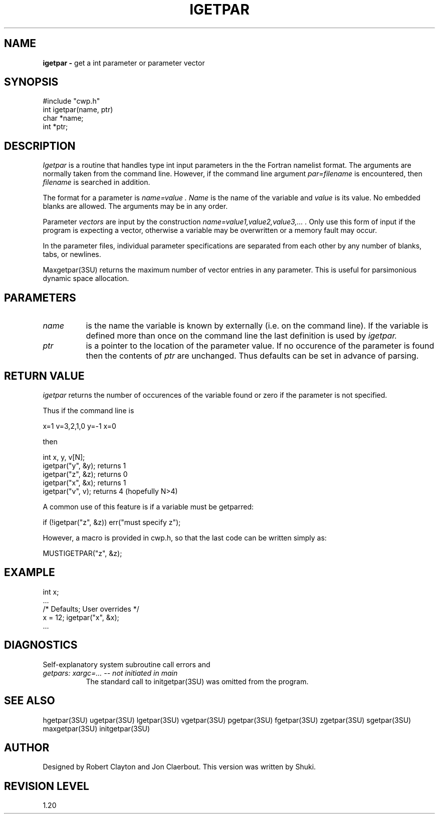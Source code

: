 .TH IGETPAR 3SU SU
.SH NAME
.B igetpar \-
get a int parameter or parameter vector
.SH SYNOPSIS
.nf
#include "cwp.h"
int igetpar(name, ptr)
char *name;
int *ptr;
.SH DESCRIPTION
.I Igetpar
is a routine that handles type int input parameters in the
the Fortran namelist format.
The arguments are normally taken from the command line.
However, if the command line argument
.I "par=filename"
is encountered, then
.I filename
is searched in addition.
.PP
The format for a parameter is
.I "name=value".
.I Name
is the name of the variable and
.I value
is its value.  No embedded blanks are allowed.
The arguments may be in any order.
.PP
Parameter \fIvectors\fP are input by the construction
.I "name=value1,value2,value3,...".
Only use this form of input if the program is expecting a vector,
otherwise a variable may be overwritten or a memory fault may occur.
.PP
In the parameter files, individual parameter specifications
are separated from each other by any number of blanks, tabs, or
newlines.
.PP
Maxgetpar(3SU) returns the maximum number of vector entries in any parameter.
This is useful for parsimonious dynamic space allocation.
.SH PARAMETERS
.TP 8
.I name
is the name the variable is known by externally (i.e. on the command line).
If the variable is defined more than once on the command line the last
definition is used by
.I igetpar.
.TP
.I ptr
is a pointer to the location of the parameter value.
If no occurence of the parameter is found then the contents of
.I ptr
are unchanged.
Thus defaults can be set in advance of parsing.
.SH RETURN VALUE
.I igetpar
returns the number of occurences of the variable found or zero if
the parameter is not specified.
.P
Thus if the command line is
.na
.nf
.sp
        x=1 v=3,2,1,0 y=-1 x=0
.fi
.ad
.sp
then
.sp
.na
.nf
        int x, y, v[N];
        igetpar("y", &y);       returns 1
        igetpar("z", &z);       returns 0
        igetpar("x", &x);       returns 1
        igetpar("v", v);        returns 4 (hopefully N>4)
.fi
.ad
.sp
A common use of this feature is if a variable must be getparred:
.sp
.na
.nf
        if (!igetpar("z", &z)) err("must specify z");
.fi
.ad
.P
However, a macro is provided in cwp.h, so that the last code
can be written simply as:
.sp
.na
.nf
        MUSTIGETPAR("z", &z);
.fi
.ad
.SH EXAMPLE
.na
.nf
        int x;
        ...
        /* Defaults;    User overrides */
        x = 12;         igetpar("x", &x);
        ...
.fi
.ad
.SH DIAGNOSTICS
Self-explanatory system subroutine call errors and
.TP 8
.I "getpars: xargc=... -- not initiated in main"
The standard call to initgetpar(3SU) was omitted from the program.
.SH SEE ALSO
hgetpar(3SU) ugetpar(3SU) lgetpar(3SU) vgetpar(3SU) pgetpar(3SU)
fgetpar(3SU) zgetpar(3SU) sgetpar(3SU) maxgetpar(3SU) initgetpar(3SU)
.SH AUTHOR
Designed by Robert Clayton and Jon Claerbout.
This version was written by Shuki.
.SH REVISION LEVEL
1.20
